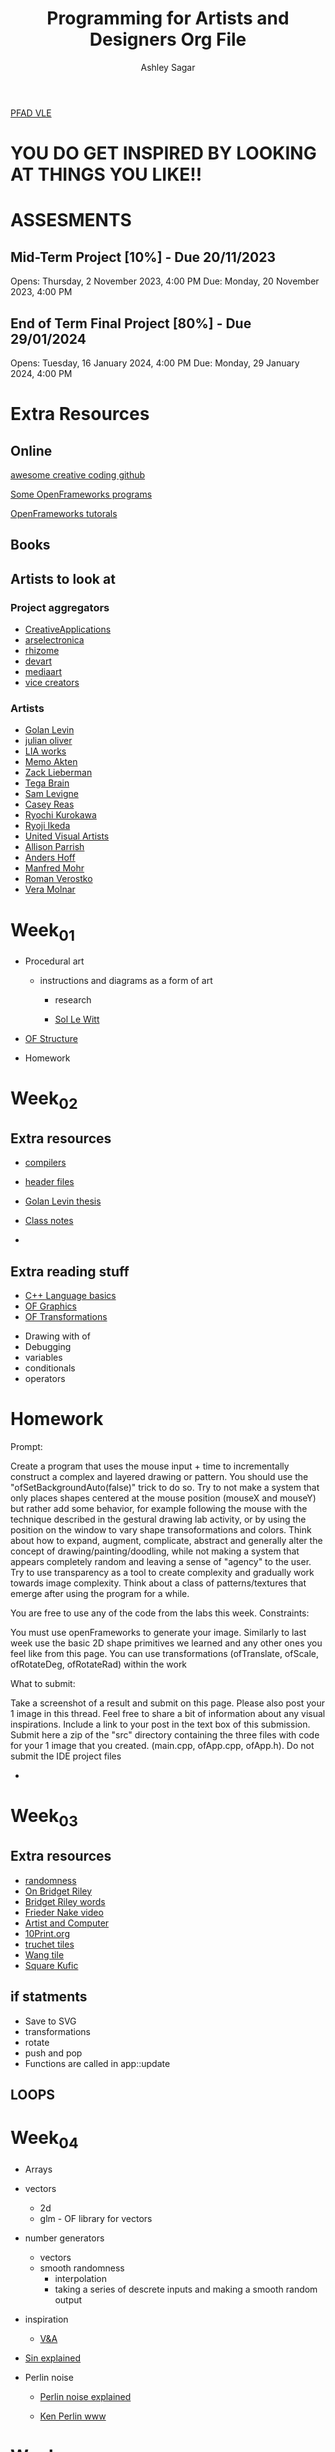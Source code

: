 #+title: Programming for Artists and Designers Org File
#+author: Ashley Sagar

[[https://learn.gold.ac.uk/course/view.php?id=27878][PFAD VLE]]

* YOU DO GET INSPIRED BY LOOKING AT THINGS YOU LIKE!! 

* ASSESMENTS
** Mid-Term Project [10%] - Due 20/11/2023


Opens: Thursday, 2 November 2023, 4:00 PM
Due: Monday, 20 November 2023, 4:00 PM


** End of Term Final Project [80%] - Due 29/01/2024


Opens: Tuesday, 16 January 2024, 4:00 PM
Due: Monday, 29 January 2024, 4:00 PM



* Extra Resources

** Online
[[https://github.com/terkelg/awesome-creative-coding][awesome creative coding github]]

[[https://junkiyoshi.com/][Some OpenFrameworks programs]]

[[https://youtu.be/dwt2NAd1ZYY?si=9cfn4pcZ8wJT_OaR][OpenFrameworks tutorals]]


** Books



** Artists to look at
*** Project aggregators
- [[https://www.creativeapplications.net/][CreativeApplications]]
- [[https://ars.electronica.art/prix/en/][arselectronica]]
- [[https://rhizome.org/][rhizome]]
- [[https://experiments.withgoogle.com/][devart]]
- [[http://www.mediaartnet.org/][mediaart]]
- [[https://www.vice.com/en/topic/creators][vice creators]]



*** Artists

- [[http://www.flong.com/][Golan Levin]]
- [[https://julianoliver.com/output/][julian oliver]]
- [[https://www.liaworks.com/][LIA works]]
- [[https://www.memo.tv/][Memo Akten]]
- [[http://zach.li/][Zack Lieberman]]
- [[https://tegabrain.com/][Tega Brain]]
- [[https://lav.io/][Sam Levigne]]
- [[https://reas.com/][Casey Reas]]
- [[https://www.ryoichikurokawa.com/][Ryochi Kurokawa]]
- [[https://www.ryojiikeda.com/][Ryoji Ikeda]]
- [[https://www.uva.co.uk/][United Visual Artists]]
- [[https://portfolio.decontextualize.com/][Allison Parrish]]
- [[https://inconvergent.net/][Anders Hoff]]
- [[http://www.emohr.com/][Manfred Mohr]]
- [[http://www.verostko.com/][Roman Verostko]]
- [[http://www.veramolnar.com/][Vera Molnar]]



* Week_01

- Procedural art
  - instructions and diagrams as a form of art

    - research

    - [[https://massmoca.org/sol-lewitt/][Sol Le Witt]]



- [[https://openframeworks.cc/ofBook/chapters/setup_and_project_structure.html][OF Structure]]

- Homework


* Week_02

** Extra resources
- [[https://courses.cs.washington.edu/courses/cse378/97au/help/compilation.html][compilers]]

- [[https://cplusplus.com/forum/articles/10627/][header files]]

- [[https://citeseerx.ist.psu.edu/document?repid=rep1&type=pdf&doi=51d775dbf32c66fa2287c0067fad27b7fb37ac29][Golan Levin thesis]]

- [[https://github.com/colormotor/PFAD/blob/main/docs/reference.md][Class notes]]

- 

** Extra reading stuff

- [[https://openframeworks.cc/ofBook/chapters/cplusplus_basics.html][C++ Language basics]]
- [[https://openframeworks.cc/ofBook/chapters/intro_to_graphics.html][OF Graphics]]
- [[https://openframeworks.cc/ofBook/chapters/intro_to_graphics.html#movingtheworld][OF Transformations]]

  

- Drawing with of
- Debugging
- variables
- conditionals
- operators


* Homework


Prompt:

Create a program that uses the mouse input + time to incrementally construct a complex and layered drawing or pattern. You should use the "ofSetBackgroundAuto(false)" trick to do so. Try to not make a system that only places shapes centered at the mouse position (mouseX and mouseY) but rather add some behavior, for example following the mouse with the technique described in the gestural drawing lab activity, or by using the position on the window to vary shape transoformations and colors. Think about how to expand, augment, complicate, abstract and generally alter the concept of drawing/painting/doodling, while not making a system that appears completely random and leaving a sense of "agency" to the user. Try to use transparency as a tool to create complexity and gradually work towards image complexity. Think about a class of patterns/textures that emerge after using the program for a while.

You are free to use any of the code from the labs this week.
Constraints:

    You must use openFrameworks to generate your image.
    Similarly to last week use the basic 2D shape primitives we learned and any other ones you feel like from this page.
    You can use transformations (ofTranslate, ofScale, ofRotateDeg, ofRotateRad) within the work

What to submit:

    Take a screenshot of a result and submit on this page.
    Please also post your 1 image in this thread. Feel free to share a bit of information about any visual inspirations. Include a link to your post in the text box of this submission.
    Submit here a zip of the "src" directory containing the three files with code for your 1 image that you created. (main.cpp, ofApp.cpp, ofApp.h). Do not submit the IDE project files

- 

* Week_03


** Extra resources
- [[https://www.random.org/randomness/][randomness]]
- [[https://www.youtube.com/embed/Z1lQCTunGxg][On Bridget Riley]]
- [[http://op-art.co.uk/bridget-riley/][Bridget Riley words]]
- [[https://player.vimeo.com/video/104315361][Frieder Nake video]]
- [[https://www.atariarchives.org/artist/][Artist and Computer]]
- [[https://10print.org/][10Print.org]]
- [[https://en.wikipedia.org/wiki/Truchet_tiles][truchet tiles]]
- [[https://en.wikipedia.org/wiki/Wang_tile][Wang tile]]
- [[https://link.springer.com/article/10.1007/s00004-019-00454-3][Square Kufic]]


** if statments

- Save to SVG
- transformations
- rotate
- push and pop
- Functions are called in app::update

** LOOPS




* Week_04

- Arrays
- vectors
  - 2d
  - glm - OF library for vectors
- number generators
  - vectors
  - smooth randomness
    - interpolation
    - taking a series of descrete inputs and making a smooth random output


- inspiration
  - [[https://www.vam.ac.uk/exhibitions/chance-and-control-art-in-the-age-of-computers][V&A]]

- [[https://www.businessinsider.com/7-gifs-trigonometry-sine-cosine-2013-5?IR=T][Sin explained]]

- Perlin noise
  - [[https://adrianb.io/2014/08/09/perlinnoise.html][Perlin noise explained]]

  - [[https://cs.nyu.edu/~perlin/][Ken Perlin www]]
      


* Week_05






Resources
- [[https://issuu.com/jpagecorrigan/docs/type-code_yeohyun-ahn][type and code]]

- [[https://lodev.org/cgtutor/randomnoise.html][graphics tutorial]]

- [[https://openframeworks.cc/ofBook/chapters/stl_vector.html][vectorr]]s of book

  


* Week_06

* Week_07

* Week_08

* Week_09

* Week_10
